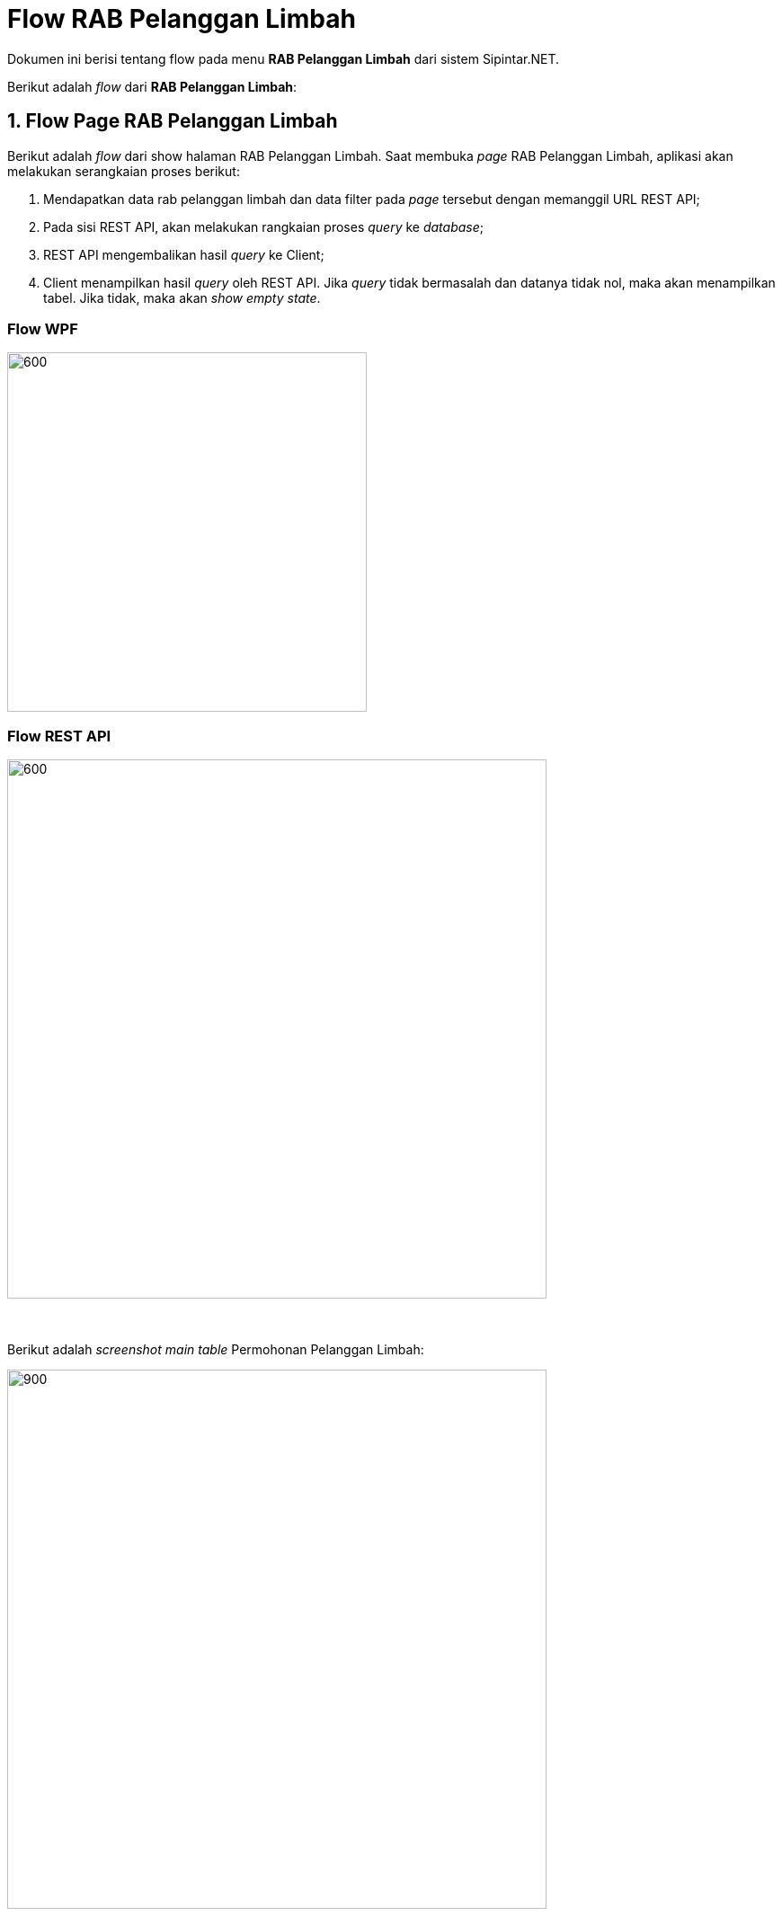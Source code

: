 = Flow RAB Pelanggan Limbah

Dokumen ini berisi tentang flow pada menu *RAB Pelanggan Limbah* dari sistem Sipintar.NET.

Berikut adalah _flow_ dari *RAB Pelanggan Limbah*:

== 1. Flow Page RAB Pelanggan Limbah

Berikut adalah _flow_ dari show halaman RAB Pelanggan Limbah. Saat membuka _page_ RAB Pelanggan Limbah, aplikasi akan melakukan serangkaian proses berikut:

1. Mendapatkan data rab pelanggan limbah dan data filter pada _page_ tersebut dengan memanggil URL REST API;
2. Pada sisi REST API, akan melakukan rangkaian proses _query_ ke _database_; 
3. REST API mengembalikan hasil _query_ ke Client; 
4. Client menampilkan hasil _query_ oleh REST API. Jika _query_ tidak bermasalah dan datanya tidak nol, maka akan menampilkan tabel. Jika tidak, maka akan _show empty state_.

=== Flow WPF

image::../../images-sipintar/perencanaan/perencanaan/rab/limbah/Flow-WPF-RAB-Pelanggan-Limbah.png[600,400]

=== Flow REST API

image::../../images-sipintar/perencanaan/perencanaan/rab/limbah/Flow-RESTAPI-RAB-Pelanggan-Limbah.png[600,600]
{sp} +
{sp} +
Berikut adalah _screenshot_ _main table_ Permohonan Pelanggan Limbah:

image::../../images-sipintar/perencanaan/perencanaan/rab/limbah/perencanaan-rab-pelanggan-limbah-1.png[900,600]
{sp} +
{sp} +

== 2. Flow Input CRUD

Berikut adalah _flow_ untuk _input_ CRUD menu Permohonan Pelanggan Limbah. _Input_ data dilakukan oleh _user_ melalui dialog _form_.

=== Flow REST API

image::../../images-sipintar/perencanaan/perencanaan/rab/limbah/Flow-Input-RESTAPI-RAB-Pelanggan-Limbah.png[600,600]
{sp} +
{sp} +

Berikut adalah _screenshot_ input, koreksi, hapus, batal dan detail _dialog form_:

*Input 1*

image::../../images-sipintar/perencanaan/perencanaan/rab/limbah/perencanaan-rab-pelanggan-limbah-2.png[600,400]

*Input 2*

image::../../images-sipintar/perencanaan/perencanaan/rab/limbah/perencanaan-rab-pelanggan-limbah-3.png[600,400]

*Input 3*

image::../../images-sipintar/perencanaan/perencanaan/rab/limbah/perencanaan-rab-pelanggan-limbah-4.png[600,400]

*Input 4*

image::../../images-sipintar/perencanaan/perencanaan/rab/limbah/perencanaan-rab-pelanggan-limbah-5.png[600,400]

*Input 5*

image::../../images-sipintar/perencanaan/perencanaan/rab/limbah/perencanaan-rab-pelanggan-limbah-6.png[600,400]

*Input 6*

image::../../images-sipintar/perencanaan/perencanaan/rab/limbah/perencanaan-rab-pelanggan-limbah-7.png[600,400]

*Input 7*

image::../../images-sipintar/perencanaan/perencanaan/rab/limbah/perencanaan-rab-pelanggan-limbah-8.png[600,400]

*Input 8*

image::../../images-sipintar/perencanaan/perencanaan/rab/limbah/perencanaan-rab-pelanggan-limbah-10.png[600,400]

*Detail*

image::../../images-sipintar/perencanaan/perencanaan/rab/limbah/perencanaan-rab-pelanggan-limbah-9.png[600,400]


== 3. Endpoint URL REST API

Pada menu ini, URL REST API yang digunakan adalah: 

[cols="10%,25%,65%",frame=all, grid=all]
|===
^.^h| *Method* 
^.^h| *URL* 
^.^h| *Deskripsi*

|GET 
| /api/v1/permohonan-pelanggan-limbah
| Digunakan untuk Get data, wajib menambahkan *IdPdam* dan *IdUserRequest* pada URI param ketika _request_

|POST 
| /api/v1/permohonan-pelanggan-limbah-rab
| Digunakan untuk Tambah data, wajib menambahkan *IdPdam* dan *IdUserRequest* pada body ketika _request_

|PATCH 
| /api/v1/permohonan-pelanggan-limbah-rab
| Digunakan untuk Ubah data, wajib menambahkan *IdPdam* dan *IdUserRequest* serta *IdEntity* pada body ketika request

|DELETE 
| /api/v1/permohonan-pelanggan-limbah-rab
| Digunakan untuk Hapus data, wajib menambahkan *IdPdam* dan *IdUserRequest* serta *IdEntity* pada URI param ketika _request_
|===

=== Code Notes

Fitur ini menggunakan tabel `permohonan-pelanggan-limbah-rab` untuk menyimpan datanya.

=== Other Source

https://drive.google.com/drive/folders/1ICsp9MTgTHOL5EJqbBAkr_NnTp01pzZr?usp=sharing[Diagram Source (editable with email @bsa.id)]
